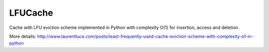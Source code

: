
LFUCache
========

.. image:: https://img.shields.io/pypi/v/lfucache.svg
    :target: https://pypi.python.org/pypi/LFUCache
    
Cache with LFU eviction scheme implemented in Python with complexity O(1) for insertion, access and deletion.

.. code-block:: python
  >>> import lfucache.lfu_cache as lfu_cache

  >>> cache = lfu_cache.Cache()

  >>> cache.insert('k1', 'v1')
  >>> cache.insert('k2', 'v2')
  >>> cache.insert('k3', 'v3')
  >>> cache
  1: ['k1', 'k2', 'k3']

  >>> cache.access('k2')
  'v2'
  >>> cache
  1: ['k1', 'k3']
  2: ['k2']

  >>> cache.get_lfu()
  ('k1', 'v1')

  >>> cache.delete_lfu()
  >>> cache
  1: ['k3']
  2: ['k2']


More details: http://www.laurentluce.com/posts/least-frequently-used-cache-eviction-scheme-with-complexity-o1-in-python
